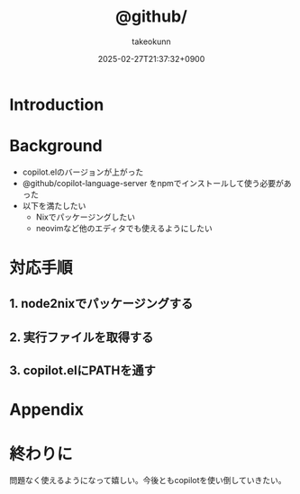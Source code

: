 :PROPERTIES:
:ID:       563AB844-EA99-473E-A9FD-BB6975CD5D12
:END:
#+TITLE: @github/
#+AUTHOR: takeokunn
#+DESCRIPTION: description
#+DATE: 2025-02-27T21:37:32+0900
#+HUGO_BASE_DIR: ../../
#+HUGO_CATEGORIES: fleeting
#+HUGO_SECTION: posts/fleeting
#+HUGO_TAGS: fleeting emacs nix
#+HUGO_DRAFT: false
#+STARTUP: content
#+STARTUP: fold
* Introduction
* Background

- copilot.elのバージョンが上がった
- @github/copilot-language-server をnpmでインストールして使う必要があった
- 以下を満たしたい
  - Nixでパッケージングしたい
  - neovimなど他のエディタでも使えるようにしたい

* 対応手順
** 1. node2nixでパッケージングする
** 2. 実行ファイルを取得する
** 3. copilot.elにPATHを通す
* Appendix
* 終わりに
問題なく使えるようになって嬉しい。今後ともcopilotを使い倒していきたい。

